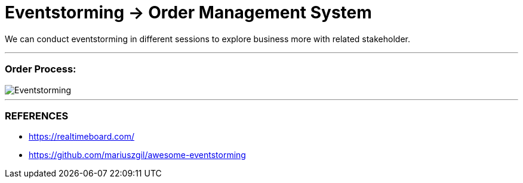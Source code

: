= Eventstorming -> Order Management System

We can conduct eventstorming in different sessions to explore business more with related
stakeholder.

---
=== Order Process:

image::ES-SESSION - Order Process.jpg[Eventstorming]

---

=== REFERENCES
- https://realtimeboard.com/
- https://github.com/mariuszgil/awesome-eventstorming